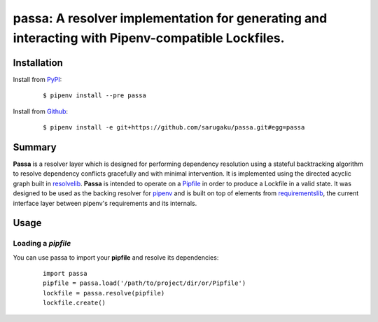 ===============================================================================
passa: A resolver implementation for generating and interacting with Pipenv-compatible Lockfiles.
===============================================================================

.. image:: https://img.shields.io/pypi/v/passa.svg
    :target: https://pypi.python.org/pypi/passa

.. image:: https://img.shields.io/pypi/l/passa.svg
    :target: https://pypi.python.org/pypi/passa

.. image:: https://travis-ci.org/sarugaku/passa.svg?branch=master
    :target: https://travis-ci.org/sarugaku/passa

.. image:: https://img.shields.io/pypi/pyversions/passa.svg
    :target: https://pypi.python.org/pypi/passa

.. image:: https://img.shields.io/badge/Say%20Thanks-!-1EAEDB.svg
    :target: https://saythanks.io/to/techalchemy

.. image:: https://readthedocs.org/projects/passa/badge/?version=master
    :target: http://passa.readthedocs.io/en/master/?badge=master
    :alt: Documentation Status


Installation
*************

Install from `PyPI`_:

  ::

    $ pipenv install --pre passa

Install from `Github`_:

  ::

    $ pipenv install -e git+https://github.com/sarugaku/passa.git#egg=passa


.. _PyPI: https://www.pypi.org/project/passa
.. _Github: https://github.com/sarugaku/passa


.. _`Summary`:

Summary
********

**Passa** is a resolver layer which is designed for performing dependency resolution using a
stateful backtracking algorithm to resolve dependency conflicts gracefully and with minimal 
intervention.  It is implemented using the directed acyclic graph built in `resolvelib`_. 
**Passa** is intended to operate on a `Pipfile`_ in order to produce a Lockfile in a valid
state.  It was designed to be used as the backing resolver for `pipenv`_ and is built on
top of elements from `requirementslib`_, the current interface layer between pipenv's
requirements and its internals.

.. _pipenv: https://github.com/pypa/pipenv
.. _pipfile: https://github.com/sarugaku/pipfile
.. _resolvelib: https://github.com/sarugaku/resolvelib
.. _requirementslib: https://github.com/sarugaku/requirementslib


.. _`Usage`:

Usage
******

Loading a *pipfile*
///////////////////////

You can use passa to import your **pipfile** and resolve its dependencies:

  ::

    import passa
    pipfile = passa.load('/path/to/project/dir/or/Pipfile')
    lockfile = passa.resolve(pipfile)
    lockfile.create()
